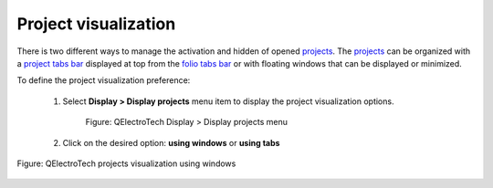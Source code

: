 .. _interface/customize/project_visualization:

=====================
Project visualization
=====================

There is two different ways to manage the activation and hidden of opened `projects`_. The `projects`_ 
can be organized with a `project tabs bar`_ displayed at top from the `folio tabs bar`_ or with 
floating windows that can be displayed or minimized. 

To define the project visualization preference:

    1. Select **Display > Display projects** menu item to display the project visualization options.

        .. figure:: /_external/_images/en/qet_menu/qet_menu_display_projects.png
            :align: center

            Figure: QElectroTech Display > Display projects menu

    2. Click on the desired option: **using windows** or **using tabs**

.. figure:: /_external/_images/en/qet_project/qet_projects_using_windows.png
   :align: center

   Figure: QElectroTech projects visualization using windows

.. seealso::

    The project display preferences can also be defined at QElectroTech `appearance`_ settings.

.. _projects: ../../project/index.html
.. _project tabs bar: ../../interface/project_tabs.html
.. _folio tabs bar: ../../interface/folio_tabs.html
.. _appearance: ../../preferences/appearance.html